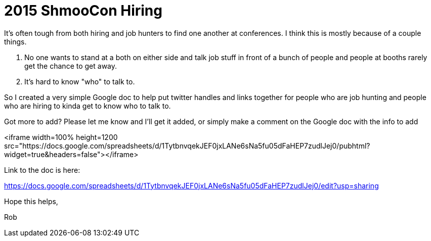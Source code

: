 # 2015 ShmooCon Hiring

It's often tough from both hiring and job hunters to find one another at conferences. I think this is mostly because of a couple things.

1. No one wants to stand at a both on either side and talk job stuff in front of a bunch of people and people at booths rarely get the chance to get away.
2. It's hard to know "who" to talk to.

So I created a very simple Google doc to help put twitter handles and links together for people who are job hunting and people who are hiring to kinda get to know who to talk to.

Got more to add? Please let me know and I'll get it added, or simply make a comment on the Google doc with the info to add

<iframe width=100% height=1200 src="https://docs.google.com/spreadsheets/d/1TytbnvqekJEF0jxLANe6sNa5fu05dFaHEP7zudlJej0/pubhtml?widget=true&amp;headers=false"></iframe>

Link to the doc is here: 

https://docs.google.com/spreadsheets/d/1TytbnvqekJEF0jxLANe6sNa5fu05dFaHEP7zudlJej0/edit?usp=sharing

Hope this helps,

Rob

